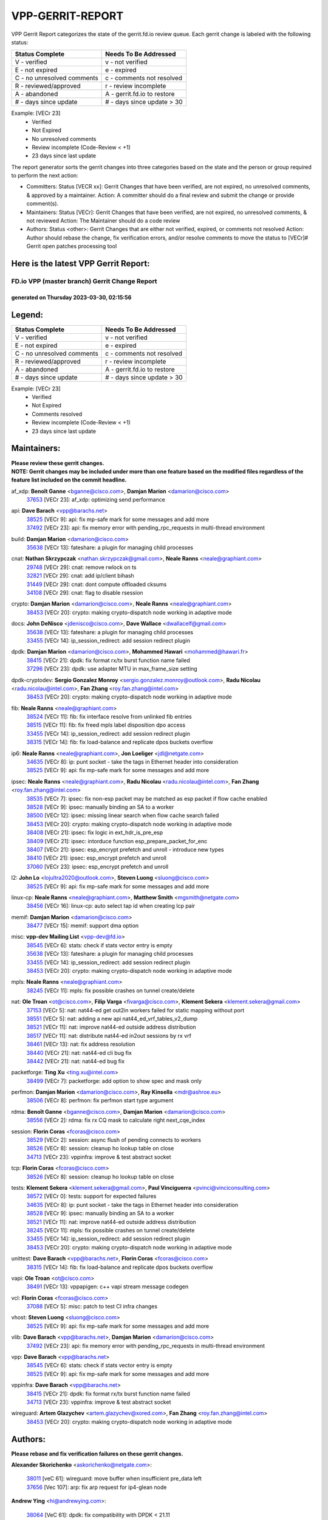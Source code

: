 #################
VPP-GERRIT-REPORT
#################

VPP Gerrit Report categorizes the state of the gerrit.fd.io review queue.  Each gerrit change is labeled with the following status:

========================== ===========================
Status Complete            Needs To Be Addressed
========================== ===========================
V - verified               v - not verified
E - not expired            e - expired
C - no unresolved comments c - comments not resolved
R - reviewed/approved      r - review incomplete
A - abandoned              A - gerrit.fd.io to restore
# - days since update      # - days since update > 30
========================== ===========================

Example: [VECr 23]
    - Verified
    - Not Expired
    - No unresolved comments
    - Review incomplete (Code-Review < +1)
    - 23 days since last update

The report generator sorts the gerrit changes into three categories based on the state and the person or group required to perform the next action:

- Committers:
  Status [VECR xx]: Gerrit Changes that have been verified, are not expired, no unresolved comments, & approved by a maintainer.
  Action: A committer should do a final review and submit the change or provide comment(s).

- Maintainers:
  Status [VECr]: Gerrit Changes that have been verified, are not expired, no unresolved comments, & not reviewed
  Action: The Maintainer should do a code review

- Authors:
  Status <other>: Gerrit Changes that are either not verified, expired, or comments not resolved
  Action: Author should rebase the change, fix verification errors, and/or resolve comments to move the status to [VECr]# Gerrit open patches processing tool

Here is the latest VPP Gerrit Report:
-------------------------------------

==============================================
FD.io VPP (master branch) Gerrit Change Report
==============================================
--------------------------------------------
generated on Thursday 2023-03-30, 02:15:56
--------------------------------------------


Legend:
-------
========================== ===========================
Status Complete            Needs To Be Addressed
========================== ===========================
V - verified               v - not verified
E - not expired            e - expired
C - no unresolved comments c - comments not resolved
R - reviewed/approved      r - review incomplete
A - abandoned              A - gerrit.fd.io to restore
# - days since update      # - days since update > 30
========================== ===========================

Example: [VECr 23]
    - Verified
    - Not Expired
    - Comments resolved
    - Review incomplete (Code-Review < +1)
    - 23 days since last update


Maintainers:
------------
| **Please review these gerrit changes.**

| **NOTE: Gerrit changes may be included under more than one feature based on the modified files regardless of the feature list included on the commit headline.**

af_xdp: **Benoît Ganne** <bganne@cisco.com>, **Damjan Marion** <damarion@cisco.com>
  | `37653 <https:////gerrit.fd.io/r/c/vpp/+/37653>`_ [VECr 23]: af_xdp: optimizing send performance

api: **Dave Barach** <vpp@barachs.net>
  | `38525 <https:////gerrit.fd.io/r/c/vpp/+/38525>`_ [VECr 9]: api: fix mp-safe mark for some messages and add more
  | `37492 <https:////gerrit.fd.io/r/c/vpp/+/37492>`_ [VECr 23]: api: fix memory error with pending_rpc_requests in multi-thread environment

build: **Damjan Marion** <damarion@cisco.com>
  | `35638 <https:////gerrit.fd.io/r/c/vpp/+/35638>`_ [VECr 13]: fateshare: a plugin for managing child processes

cnat: **Nathan Skrzypczak** <nathan.skrzypczak@gmail.com>, **Neale Ranns** <neale@graphiant.com>
  | `29748 <https:////gerrit.fd.io/r/c/vpp/+/29748>`_ [VECr 29]: cnat: remove rwlock on ts
  | `32821 <https:////gerrit.fd.io/r/c/vpp/+/32821>`_ [VECr 29]: cnat: add ip/client bihash
  | `31449 <https:////gerrit.fd.io/r/c/vpp/+/31449>`_ [VECr 29]: cnat: dont compute offloaded cksums
  | `34108 <https:////gerrit.fd.io/r/c/vpp/+/34108>`_ [VECr 29]: cnat: flag to disable rsession

crypto: **Damjan Marion** <damarion@cisco.com>, **Neale Ranns** <neale@graphiant.com>
  | `38453 <https:////gerrit.fd.io/r/c/vpp/+/38453>`_ [VECr 20]: crypto: making crypto-dispatch node working in adaptive mode

docs: **John DeNisco** <jdenisco@cisco.com>, **Dave Wallace** <dwallacelf@gmail.com>
  | `35638 <https:////gerrit.fd.io/r/c/vpp/+/35638>`_ [VECr 13]: fateshare: a plugin for managing child processes
  | `33455 <https:////gerrit.fd.io/r/c/vpp/+/33455>`_ [VECr 14]: ip_session_redirect: add session redirect plugin

dpdk: **Damjan Marion** <damarion@cisco.com>, **Mohammed Hawari** <mohammed@hawari.fr>
  | `38415 <https:////gerrit.fd.io/r/c/vpp/+/38415>`_ [VECr 21]: dpdk: fix format rx/tx burst function name failed
  | `37296 <https:////gerrit.fd.io/r/c/vpp/+/37296>`_ [VECr 23]: dpdk: use adapter MTU in max_frame_size setting

dpdk-cryptodev: **Sergio Gonzalez Monroy** <sergio.gonzalez.monroy@outlook.com>, **Radu Nicolau** <radu.nicolau@intel.com>, **Fan Zhang** <roy.fan.zhang@intel.com>
  | `38453 <https:////gerrit.fd.io/r/c/vpp/+/38453>`_ [VECr 20]: crypto: making crypto-dispatch node working in adaptive mode

fib: **Neale Ranns** <neale@graphiant.com>
  | `38524 <https:////gerrit.fd.io/r/c/vpp/+/38524>`_ [VECr 11]: fib: fix interface resolve from unlinked fib entries
  | `38515 <https:////gerrit.fd.io/r/c/vpp/+/38515>`_ [VECr 11]: fib: fix freed mpls label disposition dpo access
  | `33455 <https:////gerrit.fd.io/r/c/vpp/+/33455>`_ [VECr 14]: ip_session_redirect: add session redirect plugin
  | `38315 <https:////gerrit.fd.io/r/c/vpp/+/38315>`_ [VECr 14]: fib: fix load-balance and replicate dpos buckets overflow

ip6: **Neale Ranns** <neale@graphiant.com>, **Jon Loeliger** <jdl@netgate.com>
  | `34635 <https:////gerrit.fd.io/r/c/vpp/+/34635>`_ [VECr 8]: ip: punt socket - take the tags in Ethernet header into consideration
  | `38525 <https:////gerrit.fd.io/r/c/vpp/+/38525>`_ [VECr 9]: api: fix mp-safe mark for some messages and add more

ipsec: **Neale Ranns** <neale@graphiant.com>, **Radu Nicolau** <radu.nicolau@intel.com>, **Fan Zhang** <roy.fan.zhang@intel.com>
  | `38535 <https:////gerrit.fd.io/r/c/vpp/+/38535>`_ [VECr 7]: ipsec: fix non-esp packet may be matched as esp packet if flow cache enabled
  | `38528 <https:////gerrit.fd.io/r/c/vpp/+/38528>`_ [VECr 9]: ipsec: manually binding an SA to a worker
  | `38500 <https:////gerrit.fd.io/r/c/vpp/+/38500>`_ [VECr 12]: ipsec: missing linear search when flow cache search failed
  | `38453 <https:////gerrit.fd.io/r/c/vpp/+/38453>`_ [VECr 20]: crypto: making crypto-dispatch node working in adaptive mode
  | `38408 <https:////gerrit.fd.io/r/c/vpp/+/38408>`_ [VECr 21]: ipsec: fix logic in ext_hdr_is_pre_esp
  | `38409 <https:////gerrit.fd.io/r/c/vpp/+/38409>`_ [VECr 21]: ipsec: intorduce function esp_prepare_packet_for_enc
  | `38407 <https:////gerrit.fd.io/r/c/vpp/+/38407>`_ [VECr 21]: ipsec: esp_encrypt prefetch and unroll - introduce new types
  | `38410 <https:////gerrit.fd.io/r/c/vpp/+/38410>`_ [VECr 21]: ipsec: esp_encrypt prefetch and unroll
  | `37060 <https:////gerrit.fd.io/r/c/vpp/+/37060>`_ [VECr 23]: ipsec: esp_encrypt prefetch and unroll

l2: **John Lo** <lojultra2020@outlook.com>, **Steven Luong** <sluong@cisco.com>
  | `38525 <https:////gerrit.fd.io/r/c/vpp/+/38525>`_ [VECr 9]: api: fix mp-safe mark for some messages and add more

linux-cp: **Neale Ranns** <neale@graphiant.com>, **Matthew Smith** <mgsmith@netgate.com>
  | `38456 <https:////gerrit.fd.io/r/c/vpp/+/38456>`_ [VECr 16]: linux-cp: auto select tap id when creating lcp pair

memif: **Damjan Marion** <damarion@cisco.com>
  | `38477 <https:////gerrit.fd.io/r/c/vpp/+/38477>`_ [VECr 15]: memif: support dma option

misc: **vpp-dev Mailing List** <vpp-dev@fd.io>
  | `38545 <https:////gerrit.fd.io/r/c/vpp/+/38545>`_ [VECr 6]: stats: check if stats vector entry is empty
  | `35638 <https:////gerrit.fd.io/r/c/vpp/+/35638>`_ [VECr 13]: fateshare: a plugin for managing child processes
  | `33455 <https:////gerrit.fd.io/r/c/vpp/+/33455>`_ [VECr 14]: ip_session_redirect: add session redirect plugin
  | `38453 <https:////gerrit.fd.io/r/c/vpp/+/38453>`_ [VECr 20]: crypto: making crypto-dispatch node working in adaptive mode

mpls: **Neale Ranns** <neale@graphiant.com>
  | `38245 <https:////gerrit.fd.io/r/c/vpp/+/38245>`_ [VECr 11]: mpls: fix possible crashes on tunnel create/delete

nat: **Ole Troan** <ot@cisco.com>, **Filip Varga** <fivarga@cisco.com>, **Klement Sekera** <klement.sekera@gmail.com>
  | `37153 <https:////gerrit.fd.io/r/c/vpp/+/37153>`_ [VECr 5]: nat: nat44-ed get out2in workers failed for static mapping without port
  | `38551 <https:////gerrit.fd.io/r/c/vpp/+/38551>`_ [VECr 5]: nat: adding a new api nat44_ed_vrf_tables_v2_dump
  | `38521 <https:////gerrit.fd.io/r/c/vpp/+/38521>`_ [VECr 11]: nat: improve nat44-ed outside address distribution
  | `38517 <https:////gerrit.fd.io/r/c/vpp/+/38517>`_ [VECr 11]: nat: distribute nat44-ed in2out sessions by rx vrf
  | `38461 <https:////gerrit.fd.io/r/c/vpp/+/38461>`_ [VECr 13]: nat: fix address resolution
  | `38440 <https:////gerrit.fd.io/r/c/vpp/+/38440>`_ [VECr 21]: nat: nat44-ed cli bug fix
  | `38442 <https:////gerrit.fd.io/r/c/vpp/+/38442>`_ [VECr 21]: nat: nat44-ed bug fix

packetforge: **Ting Xu** <ting.xu@intel.com>
  | `38499 <https:////gerrit.fd.io/r/c/vpp/+/38499>`_ [VECr 7]: packetforge: add option to show spec and mask only

perfmon: **Damjan Marion** <damarion@cisco.com>, **Ray Kinsella** <mdr@ashroe.eu>
  | `38506 <https:////gerrit.fd.io/r/c/vpp/+/38506>`_ [VECr 8]: perfmon: fix perfmon start type argument

rdma: **Benoît Ganne** <bganne@cisco.com>, **Damjan Marion** <damarion@cisco.com>
  | `38556 <https:////gerrit.fd.io/r/c/vpp/+/38556>`_ [VECr 2]: rdma: fix rx CQ mask to calculate right next_cqe_index

session: **Florin Coras** <fcoras@cisco.com>
  | `38529 <https:////gerrit.fd.io/r/c/vpp/+/38529>`_ [VECr 2]: session: async flush of pending connects to workers
  | `38526 <https:////gerrit.fd.io/r/c/vpp/+/38526>`_ [VECr 8]: session: cleanup ho lookup table on close
  | `34713 <https:////gerrit.fd.io/r/c/vpp/+/34713>`_ [VECr 23]: vppinfra: improve & test abstract socket

tcp: **Florin Coras** <fcoras@cisco.com>
  | `38526 <https:////gerrit.fd.io/r/c/vpp/+/38526>`_ [VECr 8]: session: cleanup ho lookup table on close

tests: **Klement Sekera** <klement.sekera@gmail.com>, **Paul Vinciguerra** <pvinci@vinciconsulting.com>
  | `38572 <https:////gerrit.fd.io/r/c/vpp/+/38572>`_ [VECr 0]: tests: support for expected failures
  | `34635 <https:////gerrit.fd.io/r/c/vpp/+/34635>`_ [VECr 8]: ip: punt socket - take the tags in Ethernet header into consideration
  | `38528 <https:////gerrit.fd.io/r/c/vpp/+/38528>`_ [VECr 9]: ipsec: manually binding an SA to a worker
  | `38521 <https:////gerrit.fd.io/r/c/vpp/+/38521>`_ [VECr 11]: nat: improve nat44-ed outside address distribution
  | `38245 <https:////gerrit.fd.io/r/c/vpp/+/38245>`_ [VECr 11]: mpls: fix possible crashes on tunnel create/delete
  | `33455 <https:////gerrit.fd.io/r/c/vpp/+/33455>`_ [VECr 14]: ip_session_redirect: add session redirect plugin
  | `38453 <https:////gerrit.fd.io/r/c/vpp/+/38453>`_ [VECr 20]: crypto: making crypto-dispatch node working in adaptive mode

unittest: **Dave Barach** <vpp@barachs.net>, **Florin Coras** <fcoras@cisco.com>
  | `38315 <https:////gerrit.fd.io/r/c/vpp/+/38315>`_ [VECr 14]: fib: fix load-balance and replicate dpos buckets overflow

vapi: **Ole Troan** <ot@cisco.com>
  | `38491 <https:////gerrit.fd.io/r/c/vpp/+/38491>`_ [VECr 13]: vppapigen: c++ vapi stream message codegen

vcl: **Florin Coras** <fcoras@cisco.com>
  | `37088 <https:////gerrit.fd.io/r/c/vpp/+/37088>`_ [VECr 5]: misc: patch to test CI infra changes

vhost: **Steven Luong** <sluong@cisco.com>
  | `38525 <https:////gerrit.fd.io/r/c/vpp/+/38525>`_ [VECr 9]: api: fix mp-safe mark for some messages and add more

vlib: **Dave Barach** <vpp@barachs.net>, **Damjan Marion** <damarion@cisco.com>
  | `37492 <https:////gerrit.fd.io/r/c/vpp/+/37492>`_ [VECr 23]: api: fix memory error with pending_rpc_requests in multi-thread environment

vpp: **Dave Barach** <vpp@barachs.net>
  | `38545 <https:////gerrit.fd.io/r/c/vpp/+/38545>`_ [VECr 6]: stats: check if stats vector entry is empty
  | `38525 <https:////gerrit.fd.io/r/c/vpp/+/38525>`_ [VECr 9]: api: fix mp-safe mark for some messages and add more

vppinfra: **Dave Barach** <vpp@barachs.net>
  | `38415 <https:////gerrit.fd.io/r/c/vpp/+/38415>`_ [VECr 21]: dpdk: fix format rx/tx burst function name failed
  | `34713 <https:////gerrit.fd.io/r/c/vpp/+/34713>`_ [VECr 23]: vppinfra: improve & test abstract socket

wireguard: **Artem Glazychev** <artem.glazychev@xored.com>, **Fan Zhang** <roy.fan.zhang@intel.com>
  | `38453 <https:////gerrit.fd.io/r/c/vpp/+/38453>`_ [VECr 20]: crypto: making crypto-dispatch node working in adaptive mode

Authors:
--------
**Please rebase and fix verification failures on these gerrit changes.**

**Alexander Skorichenko** <askorichenko@netgate.com>:

  | `38011 <https:////gerrit.fd.io/r/c/vpp/+/38011>`_ [veC 61]: wireguard: move buffer when insufficient pre_data left
  | `37656 <https:////gerrit.fd.io/r/c/vpp/+/37656>`_ [Vec 107]: arp: fix arp request for ip4-glean node

**Andrew Ying** <hi@andrewying.com>:

  | `38064 <https:////gerrit.fd.io/r/c/vpp/+/38064>`_ [VeC 61]: dpdk: fix compatibility with DPDK < 21.11

**Andrew Yourtchenko** <ayourtch@gmail.com>:

  | `38567 <https:////gerrit.fd.io/r/c/vpp/+/38567>`_ [vEC 1]: TEST: make test string a test crash, for testing
  | `32164 <https:////gerrit.fd.io/r/c/vpp/+/32164>`_ [VeC 127]: acl: change the algorithm for cleaning the sessions from purgatory

**Arthur de Kerhor** <arthurdekerhor@gmail.com>:

  | `32695 <https:////gerrit.fd.io/r/c/vpp/+/32695>`_ [Vec 100]: ip: add support for buffer offload metadata in ip midchain

**Benoît Ganne** <bganne@cisco.com>:

  | `38470 <https:////gerrit.fd.io/r/c/vpp/+/38470>`_ [VEc 6]: ipsec: add support for RFC-4543 ENCR_NULL_AUTH_AES_GMAC

**Daniel Beres** <daniel.beres@pantheon.tech>:

  | `38459 <https:////gerrit.fd.io/r/c/vpp/+/38459>`_ [VEc 5]: nat: fix nat44 vrf handlers

**Daniel Beres** <dberes@cisco.com>:

  | `37071 <https:////gerrit.fd.io/r/c/vpp/+/37071>`_ [VEc 23]: ebuild: adding libmemif to debian packages
  | `37953 <https:////gerrit.fd.io/r/c/vpp/+/37953>`_ [VeC 63]: libmemif: added tests

**Dastin Wilski** <dastin.wilski@gmail.com>:

  | `37836 <https:////gerrit.fd.io/r/c/vpp/+/37836>`_ [VEc 5]: dpdk-cryptodev: enq/deq scheme rework
  | `37835 <https:////gerrit.fd.io/r/c/vpp/+/37835>`_ [Vec 42]: crypto-ipsecmb: crypto_key prefetch and unrolling for aes-gcm

**Dmitry Valter** <dvalter@protonmail.com>:

  | `38082 <https:////gerrit.fd.io/r/c/vpp/+/38082>`_ [VeC 57]: lb: fix flow table update vector handing with ASAN
  | `38062 <https:////gerrit.fd.io/r/c/vpp/+/38062>`_ [VeC 61]: stats: fix node name compatison

**Duncan Eastoe** <duncaneastoe+github@gmail.com>:

  | `37750 <https:////gerrit.fd.io/r/c/vpp/+/37750>`_ [VeC 111]: stats: fix memory leak in stat_segment_dump_r()

**Filip Varga** <fivarga@cisco.com>:

  | `35444 <https:////gerrit.fd.io/r/c/vpp/+/35444>`_ [veC 154]: nat: nat44-ed cleanup & improvements
  | `35966 <https:////gerrit.fd.io/r/c/vpp/+/35966>`_ [veC 154]: nat: nat44-ed update timeout api
  | `35903 <https:////gerrit.fd.io/r/c/vpp/+/35903>`_ [VeC 154]: nat: nat66 cli bug fix
  | `34929 <https:////gerrit.fd.io/r/c/vpp/+/34929>`_ [veC 154]: nat: det44 map configuration improvements
  | `36724 <https:////gerrit.fd.io/r/c/vpp/+/36724>`_ [VeC 154]: nat: fixing incosistency in use of sw_if_index
  | `36480 <https:////gerrit.fd.io/r/c/vpp/+/36480>`_ [VeC 154]: nat: nat64 fix add_del calls requirements

**Florin Coras** <florin.coras@gmail.com>:

  | `38562 <https:////gerrit.fd.io/r/c/vpp/+/38562>`_ [vEC 2]: session: support catch all proxy lookup

**Gabriel Oginski** <gabrielx.oginski@intel.com>:

  | `37764 <https:////gerrit.fd.io/r/c/vpp/+/37764>`_ [Vec 33]: wireguard: under-load state determination update

**GaoChX** <chiso.gao@gmail.com>:

  | `37010 <https:////gerrit.fd.io/r/c/vpp/+/37010>`_ [VeC 78]: interface: fix crash if vnet_hw_if_get_rx_queue return zero

**Guangming Zhang** <zhangguangming@baicells.com>:

  | `38285 <https:////gerrit.fd.io/r/c/vpp/+/38285>`_ [VeC 33]: ip: fix update checksum in ip4_ttl_inc

**Huawei LI** <lihuawei_zzu@163.com>:

  | `37727 <https:////gerrit.fd.io/r/c/vpp/+/37727>`_ [Vec 105]: nat: make nat44 session limit api reinit flow_hash with new buckets.
  | `37726 <https:////gerrit.fd.io/r/c/vpp/+/37726>`_ [Vec 116]: nat: fix crash when set nat44 session limit with nonexisted vrf.
  | `37379 <https:////gerrit.fd.io/r/c/vpp/+/37379>`_ [VeC 127]: policer: fix crash when delete interface policer classify.
  | `37651 <https:////gerrit.fd.io/r/c/vpp/+/37651>`_ [VeC 127]: classify: fix classify session cli.

**Jieqiang Wang** <jieqiang.wang@arm.com>:

  | `38527 <https:////gerrit.fd.io/r/c/vpp/+/38527>`_ [vEC 2]: rdma: disable compressed CQE mode for txq CQ

**Jing Peng** <jing@meter.com>:

  | `36578 <https:////gerrit.fd.io/r/c/vpp/+/36578>`_ [VeC 154]: nat: fix nat44-ed outside address selection
  | `36597 <https:////gerrit.fd.io/r/c/vpp/+/36597>`_ [VeC 154]: nat: fix nat44-ed API

**Kai Luo** <kailuo.nk@gmail.com>:

  | `37269 <https:////gerrit.fd.io/r/c/vpp/+/37269>`_ [VeC 172]: memif: fix uninitialized variable warning

**Klement Sekera** <klement.sekera@gmail.com>:

  | `38042 <https:////gerrit.fd.io/r/c/vpp/+/38042>`_ [VEc 22]: tests: enhance counter comparison error message
  | `38041 <https:////gerrit.fd.io/r/c/vpp/+/38041>`_ [VeC 62]: tests: refactor extra_vpp_punt_config

**Matz von Finckenstein** <matz.vf@gmail.com>:

  | `38091 <https:////gerrit.fd.io/r/c/vpp/+/38091>`_ [Vec 44]: stats: Updated go version URL for the install script Added log flag to pass in logging file destination as an alternate logging destination from syslog

**Maxime Peim** <mpeim@cisco.com>:

  | `37865 <https:////gerrit.fd.io/r/c/vpp/+/37865>`_ [VEc 12]: ipsec: huge anti-replay window support
  | `37941 <https:////gerrit.fd.io/r/c/vpp/+/37941>`_ [VeC 68]: classify: bypass drop filter on specific error

**Miguel Borges de Freitas** <miguel-r-freitas@alticelabs.com>:

  | `37532 <https:////gerrit.fd.io/r/c/vpp/+/37532>`_ [Vec 113]: cnat: fix cnat_translation_cli_add_del call for del with INVALID_INDEX

**Miklos Tirpak** <miklos.tirpak@gmail.com>:

  | `36021 <https:////gerrit.fd.io/r/c/vpp/+/36021>`_ [VeC 154]: nat: fix tcp session reopen in nat44-ed

**Mohammed HAWARI** <momohawari@gmail.com>:

  | `33726 <https:////gerrit.fd.io/r/c/vpp/+/33726>`_ [VeC 168]: vlib: introduce an inter worker interrupts efds

**Neale Ranns** <neale@graphiant.com>:

  | `38092 <https:////gerrit.fd.io/r/c/vpp/+/38092>`_ [VEc 22]: ip: IP address family common input node
  | `38095 <https:////gerrit.fd.io/r/c/vpp/+/38095>`_ [VeC 34]: ip: Set the buffer error in ip6-input
  | `38116 <https:////gerrit.fd.io/r/c/vpp/+/38116>`_ [VeC 34]: ip: IPv6 validate input packet's header length does not exist buffer size

**Rune Jensen** <runeerle@wgtwo.com>:

  | `38573 <https:////gerrit.fd.io/r/c/vpp/+/38573>`_ [vEC 0]: gtpu: support non-G-PDU packets and PDU Session

**Sergey Matov** <sergey.matov@travelping.com>:

  | `31319 <https:////gerrit.fd.io/r/c/vpp/+/31319>`_ [VeC 154]: nat: DET: Allow unknown protocol translation

**Stanislav Zaikin** <zstaseg@gmail.com>:

  | `38305 <https:////gerrit.fd.io/r/c/vpp/+/38305>`_ [VeC 36]: teib: fix nh-table-id
  | `36110 <https:////gerrit.fd.io/r/c/vpp/+/36110>`_ [Vec 64]: virtio: allocate frame per interface

**Takeru Hayasaka** <hayatake396@gmail.com>:

  | `37939 <https:////gerrit.fd.io/r/c/vpp/+/37939>`_ [VEc 25]: ip: support flow-hash gtpv1teid
  | `37628 <https:////gerrit.fd.io/r/c/vpp/+/37628>`_ [VeC 45]: srv6-mobile: Implement SRv6 mobile API funcs

**Ted Chen** <znscnchen@gmail.com>:

  | `37162 <https:////gerrit.fd.io/r/c/vpp/+/37162>`_ [VeC 154]: nat: fix the wrong unformat type

**Tianyu Li** <tianyu.li@arm.com>:

  | `37530 <https:////gerrit.fd.io/r/c/vpp/+/37530>`_ [vec 152]: dpdk: fix interface name w/ the same PCI bus/slot/function

**Vladimir Bernolak** <vladimir.bernolak@pantheon.tech>:

  | `36723 <https:////gerrit.fd.io/r/c/vpp/+/36723>`_ [VeC 154]: nat: det44 map configuration improvements + tests

**Vladislav Grishenko** <themiron@mail.ru>:

  | `37241 <https:////gerrit.fd.io/r/c/vpp/+/37241>`_ [VeC 121]: nat: fix nat44_ed set_session_limit crash
  | `37263 <https:////gerrit.fd.io/r/c/vpp/+/37263>`_ [VeC 154]: nat: add nat44-ed session filtering by fib table

**Vratko Polak** <vrpolak@cisco.com>:

  | `22575 <https:////gerrit.fd.io/r/c/vpp/+/22575>`_ [Vec 72]: api: fix vl_socket_write_ready

**Xiaoming Jiang** <jiangxiaoming@outlook.com>:

  | `38336 <https:////gerrit.fd.io/r/c/vpp/+/38336>`_ [Vec 33]: ip: IPv4 Fragmentation - fix fragment id alloc not multi-thread safe
  | `36018 <https:////gerrit.fd.io/r/c/vpp/+/36018>`_ [VeC 34]: ip: fix ip4_ttl_inc calc checksum error when checksum is 0
  | `38214 <https:////gerrit.fd.io/r/c/vpp/+/38214>`_ [VeC 47]: misc: fix feature dispatch possible crashed when feature config changed by user
  | `37820 <https:////gerrit.fd.io/r/c/vpp/+/37820>`_ [Vec 70]: api: fix api msg thread safe setting not work
  | `37681 <https:////gerrit.fd.io/r/c/vpp/+/37681>`_ [Vec 123]: udp: hand off packet to right session thread
  | `36704 <https:////gerrit.fd.io/r/c/vpp/+/36704>`_ [VeC 154]: nat: auto forward inbound packet for local server session app with snat
  | `37376 <https:////gerrit.fd.io/r/c/vpp/+/37376>`_ [VeC 171]: vlib: unix cli - fix input's buffer may be freed when using
  | `37375 <https:////gerrit.fd.io/r/c/vpp/+/37375>`_ [VeC 172]: ipsec: fix ipsec linked key not freed when sa deleted

**Xinyao Cai** <xinyao.cai@intel.com>:

  | `37840 <https:////gerrit.fd.io/r/c/vpp/+/37840>`_ [vEc 0]: dpdk: bump to dpdk 22.11
  | `38304 <https:////gerrit.fd.io/r/c/vpp/+/38304>`_ [VEc 0]: interface dpdk avf: introducing setting RSS hash key feature

**Yahui Chen** <goodluckwillcomesoon@gmail.com>:

  | `38312 <https:////gerrit.fd.io/r/c/vpp/+/38312>`_ [VeC 35]: tap: add interface type check

**Yulong Pei** <yulong.pei@intel.com>:

  | `38135 <https:////gerrit.fd.io/r/c/vpp/+/38135>`_ [vEc 1]: af_xdp: change default queue size as kernel xsk default

**hui zhang** <zhanghui1715@gmail.com>:

  | `38451 <https:////gerrit.fd.io/r/c/vpp/+/38451>`_ [vEC 21]: vrrp: dump vrrp vr peer Type: fix

**jinshaohui** <jinsh11@chinatelecom.cn>:

  | `38400 <https:////gerrit.fd.io/r/c/vpp/+/38400>`_ [vEC 22]: vlib:process node scheduling use timing_wheel have problem.
  | `30929 <https:////gerrit.fd.io/r/c/vpp/+/30929>`_ [Vec 134]: vppinfra: fix memory issue in mhash
  | `37297 <https:////gerrit.fd.io/r/c/vpp/+/37297>`_ [Vec 137]: ping: fix ping ipv6 address set packet size greater than  mtu,packet drop

**mahdi varasteh** <mahdy.varasteh@gmail.com>:

  | `36726 <https:////gerrit.fd.io/r/c/vpp/+/36726>`_ [veC 122]: nat: add local addresses correctly in nat lb static mapping
  | `37566 <https:////gerrit.fd.io/r/c/vpp/+/37566>`_ [veC 142]: policer: add policer classify to output path

**steven luong** <sluong@cisco.com>:

  | `37105 <https:////gerrit.fd.io/r/c/vpp/+/37105>`_ [VeC 168]: vppinfra: add time error counters to stats segment

**vinay tripathi** <vinayx.tripathi@intel.com>:

  | `38497 <https:////gerrit.fd.io/r/c/vpp/+/38497>`_ [vEC 13]: crypto:  0UDP packet dropped when ipsec policy configured

Abandoned:
----------
**The following gerrit changes have not been updated in over 180 days and have been abandoned.**

**Nathan Skrzypczak** <nathan.skrzypczak@gmail.com>:

  | `32820 <https:////gerrit.fd.io/r/c/vpp/+/32820>`_ [A 180]: cnat: better cnat snat-policy cli
  | `33264 <https:////gerrit.fd.io/r/c/vpp/+/33264>`_ [A 180]: pbl: Port based balancer

Legend:
-------
========================== ===========================
Status Complete            Needs To Be Addressed
========================== ===========================
V - verified               v - not verified
E - not expired            e - expired
C - no unresolved comments c - comments not resolved
R - reviewed/approved      r - review incomplete
A - abandoned              A - gerrit.fd.io to restore
# - days since update      # - days since update > 30
========================== ===========================

Example: [VECr 23]
    - Verified
    - Not Expired
    - Comments resolved
    - Review incomplete (Code-Review < +1)
    - 23 days since last update


Statistics:
-----------
================ ===
Patches assigned
================ ===
authors          76
maintainers      44
committers       0
abandoned        2
================ ===

